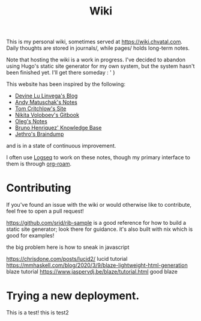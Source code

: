 #+TITLE: Wiki

This is my personal wiki, sometimes served at [[https://wiki.chvatal.com]].
Daily thoughts are stored in journals/, while pages/ holds long-term notes.

Note that hosting the wiki is a work in progress. I've decided to abandon
using Hugo's static site generator for my own system, but the system hasn't been 
finished yet. I'll get there someday : ' )

This website has been inspired by the following:
- [[https://wiki.xxiivv.com/site/home.html][Devine Lu Linvega's Blog]]
- [[https://notes.andymatuschak.org/About_these_notes][Andy Matuschak's Notes]]
- [[https://tomcritchlow.com/][Tom Critchlow's Site]]
- [[https://wiki.nikitavoloboev.xyz/][Nikita Voloboev's Gitbook]]
- [[http://okmij.org/ftp/][Oleg's Notes]]
- [[https://bphenriques.github.io/knowledge-base/][Bruno Henriquez' Knowledge Base]]
- [[https://braindump.jethro.dev][Jethro's Braindump]]
and is in a state of continuous improvement.

I often use [[https://logseq.com][Logseq]] to work on these notes, though my primary interface to them is through [[https://github.com/org-roam/org-roam][org-roam]].

* Contributing
If you've found an issue with the wiki or would otherwise like to contribute, feel free to open a pull request!


https://github.com/srid/rib-sample is a good reference for how to build a static site generator; look there for guidance. it's also built with nix which is good for examples!

the big problem here is how to sneak in javascript

https://chrisdone.com/posts/lucid2/ lucid tutorial
https://mmhaskell.com/blog/2020/3/9/blaze-lightweight-html-generation blaze tutorial
https://www.jaspervdj.be/blaze/tutorial.html good blaze


* Trying a new deployment.
This is a test!
this is test2
